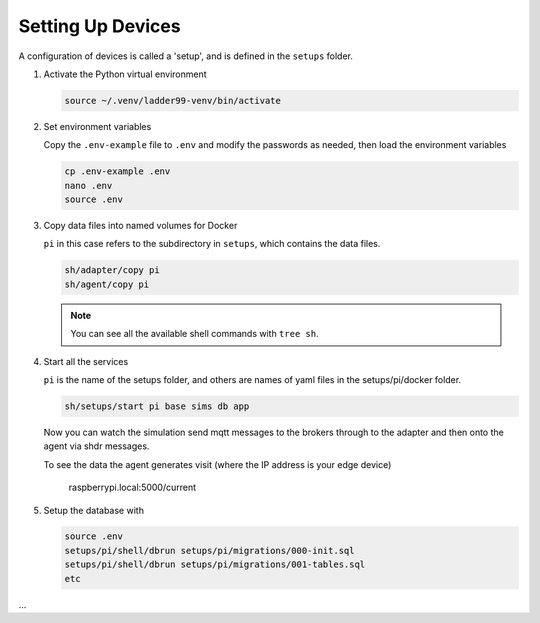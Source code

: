 *******************
Setting Up Devices
*******************

A configuration of devices is called a 'setup', and is defined in the ``setups`` folder.

#. Activate the Python virtual environment

   .. code:: console

      source ~/.venv/ladder99-venv/bin/activate

#. Set environment variables

   Copy the ``.env-example`` file to ``.env`` and modify the passwords as needed, then load the environment variables

   .. code:: console

      cp .env-example .env
      nano .env   
      source .env

#. Copy data files into named volumes for Docker

   ``pi`` in this case refers to the subdirectory in ``setups``, which contains the data files.

   .. code:: console

      sh/adapter/copy pi
      sh/agent/copy pi

   .. note::

      You can see all the available shell commands with ``tree sh``.

#. Start all the services

   ``pi`` is the name of the setups folder, and others are names of yaml files in the setups/pi/docker folder.

   .. code:: console
   
      sh/setups/start pi base sims db app

   Now you can watch the simulation send mqtt messages to the brokers through to the adapter and then onto the agent via shdr messages. 

   To see the data the agent generates visit (where the IP address is your edge device)

      raspberrypi.local:5000/current 
      
   .. image:: _images/agent.jpg

#. Setup the database with

   .. code:: console
      
      source .env
      setups/pi/shell/dbrun setups/pi/migrations/000-init.sql
      setups/pi/shell/dbrun setups/pi/migrations/001-tables.sql
      etc

...
